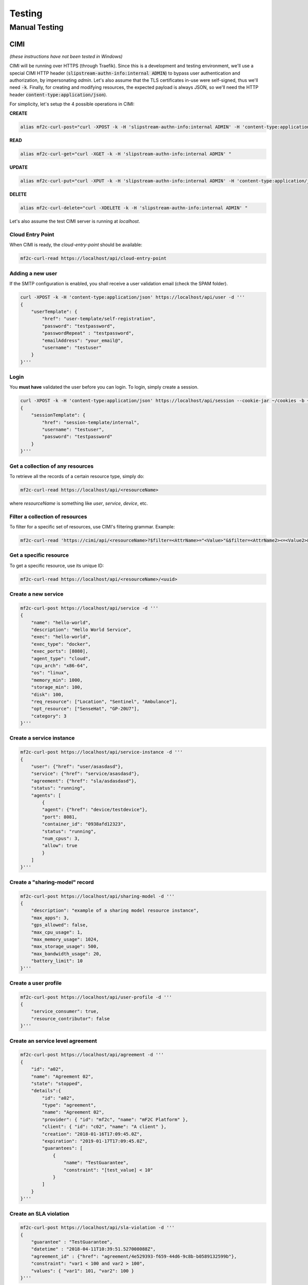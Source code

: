 =======
Testing
=======

Manual Testing
==============

CIMI
----
*(these instructions have not been tested in Windows)*

CIMI will be running over HTTPS (through Traefik). 
Since this is a development and testing environment, we'll use a special CIMI HTTP header (:code:`slipstream-authn-info:internal ADMIN`)
to bypass user authentication and authorization, by impersonating *admin*.
Let's also assume that the TLS certificates in-use were self-signed, thus we'll need :code:`-k`.
Finally, for creating and modifying resources, the expected payload is always JSON, so we'll need the HTTP header :code:`content-type:application/json`).

For simplicity, let's setup the 4 possible operations in CIMI:

**CREATE**

.. code-block:: bash

    alias mf2c-curl-post="curl -XPOST -k -H 'slipstream-authn-info:internal ADMIN' -H 'content-type:application/json' "

**READ**

.. code-block:: bash

    alias mf2c-curl-get="curl -XGET -k -H 'slipstream-authn-info:internal ADMIN' "

**UPDATE**

.. code-block:: bash

    alias mf2c-curl-put="curl -XPUT -k -H 'slipstream-authn-info:internal ADMIN' -H 'content-type:application/json' "

**DELETE**

.. code-block:: bash

    alias mf2c-curl-delete="curl -XDELETE -k -H 'slipstream-authn-info:internal ADMIN' "

Let's also assume the test CIMI server is running at *localhost*.


Cloud Entry Point
~~~~~~~~~~~~~~~~~

When CIMI is ready, the *cloud-entry-point* should be available:

.. code-block:: bash

    mf2c-curl-read https://localhost/api/cloud-entry-point


Adding a new user
~~~~~~~~~~~~~~~~~

If the SMTP configuration is enabled, you shall receive a user validation email (check the SPAM folder).

.. code-block:: bash

    curl -XPOST -k -H 'content-type:application/json' https://localhost/api/user -d '''
    {
        "userTemplate": {
            "href": "user-template/self-registration",
            "password": "testpassword",
            "passwordRepeat" : "testpassword",
            "emailAddress": "your_email@",
            "username": "testuser"
        }
    }'''


Login
~~~~~

You **must have** validated the user before you can login. 
To login, simply create a session.

.. code-block:: bash

    curl -XPOST -k -H 'content-type:application/json' https://localhost/api/session --cookie-jar ~/cookies -b ~/cookies -d '''
    {
        "sessionTemplate": {
            "href": "session-template/internal",
            "username": "testuser",
            "password": "testpassword"
        }
    }'''

Get a collection of any resources
~~~~~~~~~~~~~~~~~~~~~~~~~~~~~~~~~

To retrieve all the records of a certain resource type, simply do:

.. code-block:: bash

    mf2c-curl-read https://localhost/api/<resourceName>

where *resourceName* is something like *user*, *service*, *device*, etc.


Filter a collection of resources
~~~~~~~~~~~~~~~~~~~~~~~~~~~~~~~~

To filter for a specific set of resources, use CIMI's filtering grammar. Example:

.. code-block:: bash

    mf2c-curl-read 'https://cimi/api/<resourceName>?$filter=<AttrName>="<Value>"&$filter=<AttrName2><=<Value2>&$orderby=<AttrName3>:desc'


Get a specific resource
~~~~~~~~~~~~~~~~~~~~~~~

To get a specific resource, use its unique ID:

.. code-block:: bash

    mf2c-curl-read https://localhost/api/<resourceName>/<uuid>


Create a new service
~~~~~~~~~~~~~~~~~~~~

.. code-block:: bash

    mf2c-curl-post https://localhost/api/service -d '''
    {
        "name": "hello-world",
        "description": "Hello World Service",
        "exec": "hello-world",
        "exec_type": "docker",
        "exec_ports": [8080],
        "agent_type": "cloud",
        "cpu_arch": "x86-64",
        "os": "linux", 
        "memory_min": 1000,
        "storage_min": 100, 
        "disk": 100, 
        "req_resource": ["Location", "Sentinel", "Ambulance"],
        "opt_resource": ["SenseHat", "GP-20U7"],
        "category": 3 
    }'''

Create a service instance
~~~~~~~~~~~~~~~~~~~~~~~~~

.. code-block:: bash

    mf2c-curl-post https://localhost/api/service-instance -d '''
    {
        "user": {"href": "user/asasdasd"},
        "service": {"href": "service/asasdasd"},
        "agreement": {"href": "sla/asdasdasd"},
        "status": "running",
        "agents": [
            {
            "agent": {"href": "device/testdevice"}, 
            "port": 8081, 
            "container_id": "0938afd12323", 
            "status": "running", 
            "num_cpus": 3, 
            "allow": true
            }
        ]
    }'''


Create a "sharing-model" record
~~~~~~~~~~~~~~~~~~~~~~~~~~~~~~~

.. code-block:: bash

    mf2c-curl-post https://localhost/api/sharing-model -d '''
    {
        "description": "example of a sharing model resource instance",
        "max_apps": 3,
        "gps_allowed": false,
        "max_cpu_usage": 1,
        "max_memory_usage": 1024,
        "max_storage_usage": 500,
        "max_bandwidth_usage": 20,
        "battery_limit": 10
    }'''


Create a user profile
~~~~~~~~~~~~~~~~~~~~~

.. code-block:: bash

    mf2c-curl-post https://localhost/api/user-profile -d '''
    {
        "service_consumer": true,
        "resource_contributor": false
    }'''

Create an service level agreement
~~~~~~~~~~~~~~~~~~~~~~~~~~~~~~~~~

.. code-block:: bash

    mf2c-curl-post https://localhost/api/agreement -d '''
    {
        "id": "a02",
        "name": "Agreement 02",
        "state": "stopped",
        "details":{
            "id": "a02",
            "type": "agreement",
            "name": "Agreement 02",
            "provider": { "id": "mf2c", "name": "mF2C Platform" },
            "client": { "id": "c02", "name": "A client" },
            "creation": "2018-01-16T17:09:45.0Z",
            "expiration": "2019-01-17T17:09:45.0Z",
            "guarantees": [
                {
                    "name": "TestGuarantee",
                    "constraint": "[test_value] < 10"
                }
            ]
        }
    }'''


Create an SLA violation
~~~~~~~~~~~~~~~~~~~~~~~

.. code-block:: bash

    mf2c-curl-post https://localhost/api/sla-violation -d '''
    {
        "guarantee" : "TestGuarantee",
        "datetime" : "2018-04-11T10:39:51.527008088Z",
        "agreement_id" : {"href": "agreement/4e529393-f659-44d6-9c8b-b0589132599b"},
        "constraint": "var1 < 100 and var2 > 100",
        "values": { "var1": 101, "var2": 100 }
    }'''


Add a new device
~~~~~~~~~~~~~~~~

.. code-block:: bash

    mf2c-curl-post https://localhost/api/device -d '''
    {
        "deviceID": "123",
        "isLeader": false,
        "os": "Linux-4.13.0-38-generic-x86_64-with-debian-8.10",
        "arch": "x86_64",
        "cpuManufacturer": "Intel(R) Core(TM) i7-8550U CPU @ 1.80GHz",
        "physicalCores": 4,
        "logicalCores": 8,
        "cpuClockSpeed": "1.8000 GHz",
        "memory": 7874.2109375,
        "storage": 234549.5078125,
        "powerPlugged": true,
        "networkingStandards": "['eth0', 'lo']",
        "ethernetAddress": "[snic(family=<AddressFamily.AF_INET: 2>, address='172.17.0.3', netmask='255.255.0.0', broadcast='172.17.255.255', ptp=None), snic(family=<AddressFamily.AF_PACKET: 17>, address='02:42:ac:11:00:03', netmask=None, broadcast='ff:ff:ff:ff:ff:ff', ptp=None)]",
        "wifiAddress": "Empty",
        "hwloc": "<xmlString>",
        "cpuinfo": "<rawCPUinfo>"
    }'''


Add the device-dynamic info
~~~~~~~~~~~~~~~~~~~~~~~~~~~

.. code-block:: bash

    mf2c-curl-post https://localhost/api/device-dynamic -d '''
    {
        "device": {"href": "device/123"},
        "ramFree": 4795.15234375,
        "ramFreePercent": 60.9,
        "storageFree": 208409.25,
        "storageFreePercent": 93.6,
        "cpuFreePercent": 93.5,
        "powerRemainingStatus": "30.75885328836425",
        "powerRemainingStatusSeconds": "3817",
        "ethernetAddress": "[snic(family=<AddressFamily.AF_INET: 2>, address='172.17.0.3', netmask='255.255.0.0', broadcast='172.17.255.255', ptp=None), snic(family=<AddressFamily.AF_PACKET: 17>, address='02:42:ac:11:00:03', netmask=None, broadcast='ff:ff:ff:ff:ff:ff', ptp=None)]",
        "wifiAddress": "Emp": [1595,8644,16,74,0,0,0,0],
        "wifiThroughputInfo": ["E","m","p","t","y"],
        "myLeaderID": {"href": "device/1"}
    }'''


Create a fog area
~~~~~~~~~~~~~~~~~

.. code-block:: bash

    mf2c-curl-post https://localhost/api/fog-area -d '''
    {
        "leaderDevice": {"href": "device/123refegh"},
        "numDevices": 10,
        "ramTotal": 56789.90,
        "ramMax": 4569.34,
        "ramMin": 1478.34,
        "storageTotal": 120003456798.23456,
        "storageMax": 345678000.23456,
        "storageMin": 3456789.248,
        "avgProcessingCapacityPercent": 88.6,
        "cpuMaxPercent": 98.2,
        "cpuMinPercent": 56.7,
        "avgPhysicalCores": 4,
        "physicalCoresMax": 6,
        "physicalCoresMin":  2,
        "avgLogicalCores" : 4,
        "logicalCoresMax": 6,
        "logicalCoresMin": 2,
        "powerRemainingMax": "Device has unlimited power source",
        "powerRemainingMin": "88.2"
    }'''

Add the service operation report
~~~~~~~~~~~~~~~~~~~~~~~~~~~~~~~~

.. code-block:: bash

    mf2c-curl-post https://localhost/api/service-operation-report -d '''
    {
        "serviceInstance": {"href": "service-instance/asasdasd"},
        "operation": "newMethod",
        "execution_time": 123.32
    }'''

